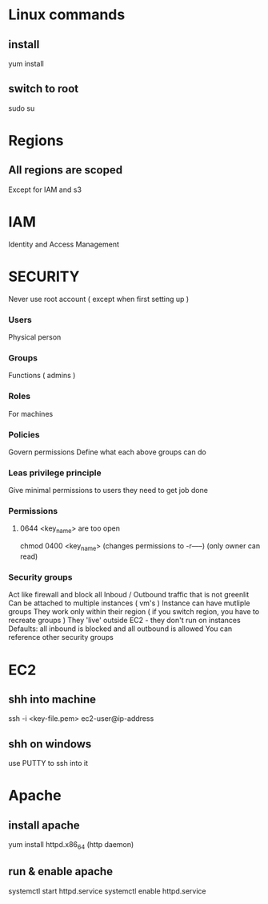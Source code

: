 
* Linux commands
** install
yum install
** switch to root
sudo su
* Regions
** All regions are scoped
Except for IAM and s3
* IAM
Identity and Access Management
* SECURITY
Never use root account ( except when first setting up )
*** Users
Physical person
*** Groups
Functions ( admins )
*** Roles
For machines
*** Policies
Govern permissions
Define what each above groups can do
*** Leas privilege principle 
Give minimal permissions to users they need to get job done
*** Permissions
**** 0644 <key_name> are too open
chmod 0400 <key_name> (changes permissions to -r-----) (only owner can read)
*** Security groups
Act like firewall and block all Inboud / Outbound traffic that is not greenlit
Can be attached to multiple instances ( vm's )
Instance can have mutliple groups
They work only within their region ( if you switch region, you have to recreate groups )
They 'live' outside EC2 - they don't run on instances
Defaults: all inbound is blocked and all outbound is allowed
You can reference other security groups
* EC2
** shh into machine
ssh -i <key-file.pem> ec2-user@ip-address
** shh on windows
use PUTTY to ssh into it
* Apache
** install apache
yum install httpd.x86_64
(http daemon)
** run & enable apache
systemctl start httpd.service
systemctl enable httpd.service
